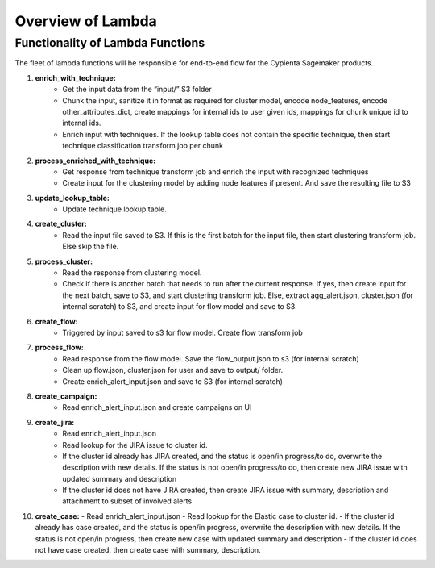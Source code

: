 Overview of Lambda
------------------

Functionality of Lambda Functions
=================================

The fleet of lambda functions will be responsible for end-to-end flow for the Cypienta Sagemaker products.

1. **enrich_with_technique:**
    - Get the input data from the “input/” S3 folder
    - Chunk the input, sanitize it in format as required for cluster model, encode node_features, encode other_attributes_dict, create mappings for internal ids to user given ids, mappings for chunk unique id to internal ids.
    - Enrich input with techniques. If the lookup table does not contain the specific technique, then start technique classification transform job per chunk

2. **process_enriched_with_technique:**
    - Get response from technique transform job and enrich the input with recognized techniques
    - Create input for the clustering model by adding node features if present. And save the resulting file to S3

3. **update_lookup_table:**
    - Update technique lookup table.

4. **create_cluster:**
    - Read the input file saved to S3. If this is the first batch for the input file, then start clustering transform job. Else skip the file.

5. **process_cluster:**
    - Read the response from clustering model.
    - Check if there is another batch that needs to run after the current response. If yes, then create input for the next batch, save to S3, and start clustering transform job. Else, extract agg_alert.json, cluster.json (for internal scratch) to S3, and create input for flow model and save to S3.

6. **create_flow:**
    - Triggered by input saved to s3 for flow model. Create flow transform job

7. **process_flow:**
    - Read response from the flow model. Save the flow_output.json to s3 (for internal scratch)
    - Clean up flow.json, cluster.json for user and save to output/ folder.
    - Create enrich_alert_input.json and save to S3 (for internal scratch)

8. **create_campaign:**
    - Read enrich_alert_input.json and create campaigns on UI

9. **create_jira:**
    - Read enrich_alert_input.json
    - Read lookup for the JIRA issue to cluster id.
    - If the cluster id already has JIRA created, and the status is open/in progress/to do, overwrite the description with new details. If the status is not open/in progress/to do, then create new JIRA issue with updated summary and description
    - If the cluster id does not have JIRA created, then create JIRA issue with summary, description and attachment to subset of involved alerts

10. **create_case:**
    - Read enrich_alert_input.json
    - Read lookup for the Elastic case to cluster id.
    - If the cluster id already has case created, and the status is open/in progress, overwrite the description with new details. If the status is not open/in progress, then create new case with updated summary and description
    - If the cluster id does not have case created, then create case with summary, description.